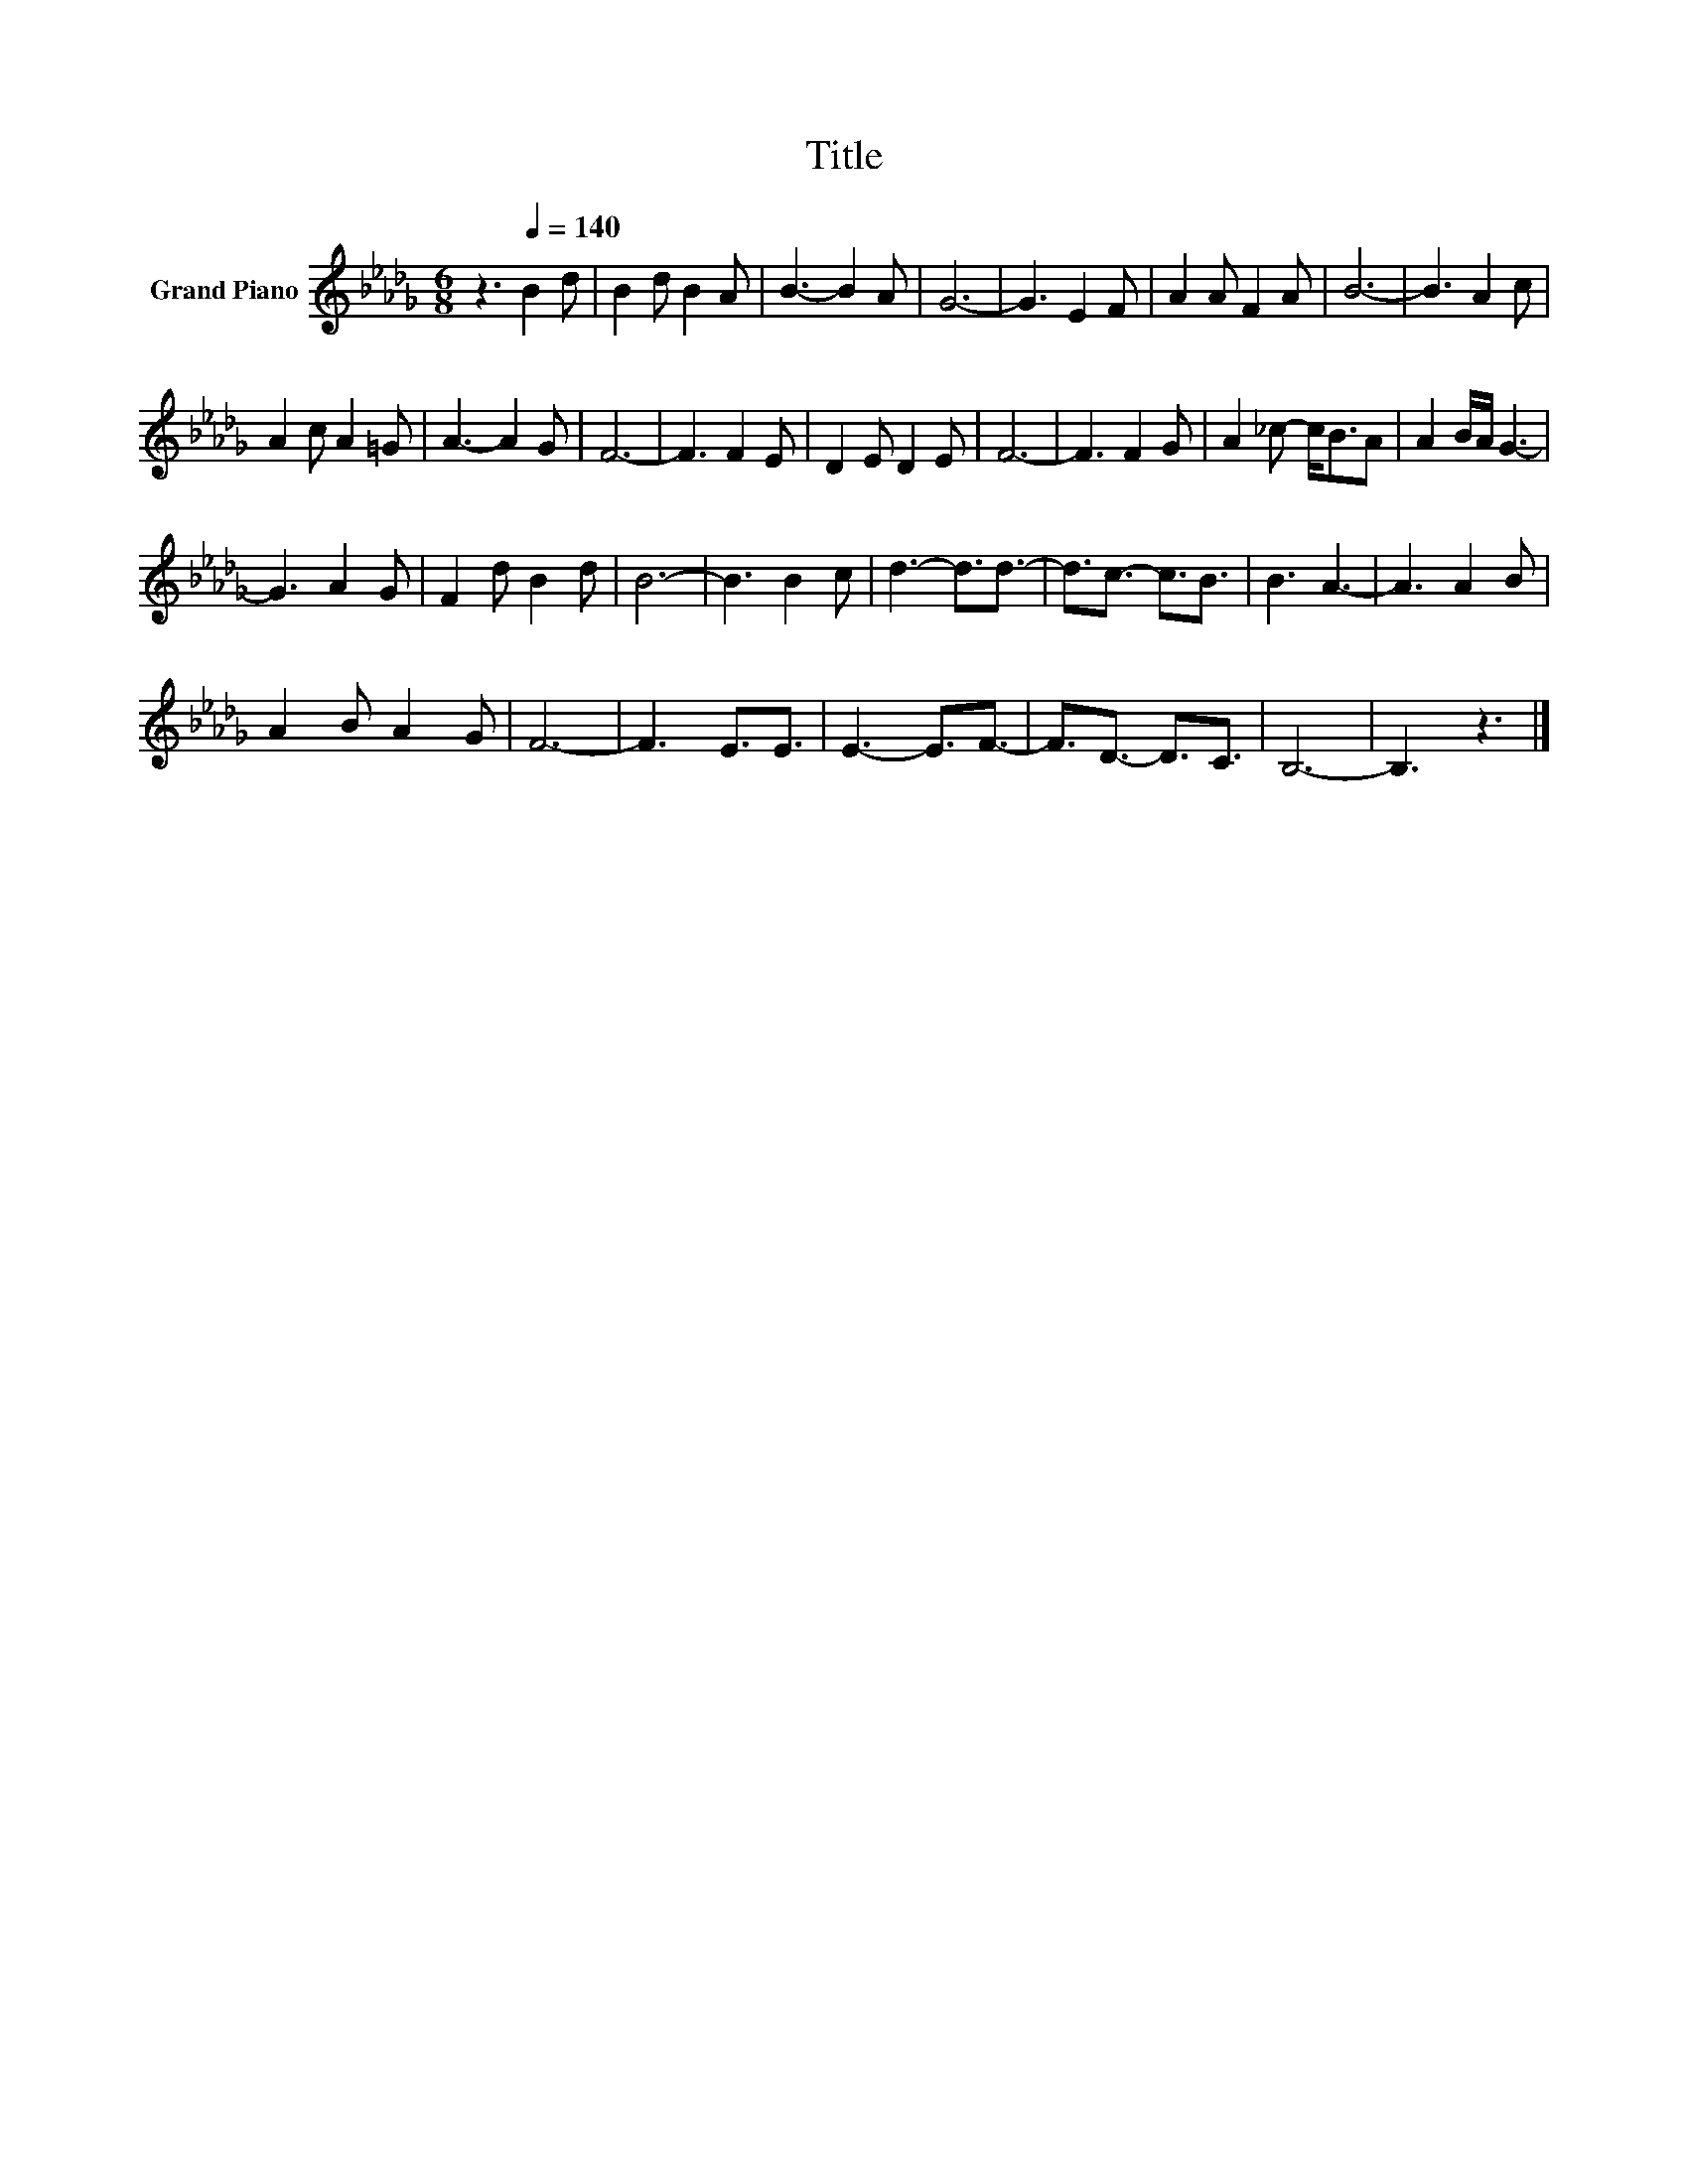 X:1
T:Title
L:1/8
M:6/8
K:Db
V:1 treble nm="Grand Piano"
V:1
 z3[Q:1/4=140] B2 d | B2 d B2 A | B3- B2 A | G6- | G3 E2 F | A2 A F2 A | B6- | B3 A2 c | %8
 A2 c A2 =G | A3- A2 G | F6- | F3 F2 E | D2 E D2 E | F6- | F3 F2 G | A2 _c- c<BA | A2 B/A/ G3- | %17
 G3 A2 G | F2 d B2 d | B6- | B3 B2 c | d3- d3/2d3/2- | d3/2c3/2- c3/2B3/2 | B3 A3- | A3 A2 B | %25
 A2 B A2 G | F6- | F3 E3/2E3/2 | E3- E3/2F3/2- | F3/2D3/2- D3/2C3/2 | B,6- | B,3 z3 |] %32

